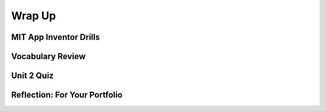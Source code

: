.. raw:: html 

   <div class="logo-header"  id="student-logo"  > <img class="align-center" src="../_static/Mobile_CSP_Logo_White_transparent.png" width="250px"/> </div>

Wrap Up
=======

.. raw:: html

    <!-- Custom Scripts -->
    <script src="../_static/assets/lib/lessons/tipped.js" type="text/javascript"></script>
    <script src="../_static/assets/lib/lessons/Framework2020.js" type="text/javascript"></script>
    <link href="../_static/assets/lib/lessons/tipped.css" rel="stylesheet" type="text/css"></link>
    <link href="../_static/assets/lib/lessons/lessons.css" rel="stylesheet" type="text/css"></link>
    <link href="../_static/assets/css/custom.css" rel="stylesheet" type="test/css"></link>
    <script src="../_static/assets/lib/lessons/vocabulary.js" type="text/javascript"></script>
    <style>    td { text-align: left; padding: 5px;}</style>


.. raw:: html

        <div class="gcb-lesson-content" data-question-batch-id="L134" data-scored="False">
        <p>Congratulations on making it to the end of Unit 2!</p>
    
    

MIT App Inventor Drills
------------------------

.. raw:: html

    <p>Test and improve your coding knowledge and skills with some additional exercises.  For this unit there is one set of Drills.</p>
    
    <ul>
    <li><a href="https://docs.google.com/document/d/1bvAYqcKLOvoRZeBHTKmdXxqboVIue3e-CByP1YXHBbs/edit">Basic MIT App Inventor</a> -- drills that use basic MIT App Inventor components, such as <i>Buttons</i>, <i>Labels</i>, <i>Sounds</i>, and a <i>Checkbox</i> together with basic programming concepts such as <i>if/else</i> and MIT App Inventor's <i>event-driven programming</i> model.</li>
    </ul>
    

Vocabulary Review
------------------

.. raw:: html

    <p>
    The following <a href="https://quizlet.com/634706009/unit-2-introduction-to-mobile-apps-pair-programming-flash-cards/" target="_blank">Unit 2 quizlet</a> contains all of the vocabulary from Unit 2 of the Mobile CSP Course. <br/></p>
    <p><iframe height="500" src="https://quizlet.com/634706009/flashcards/embed?i=1vnu3c&amp;x=1jj1" style="border:0" width="100%"></iframe></p>
    

Unit 2 Quiz
------------

.. raw:: html

    <p>
    Before moving on, check with your instructor to see if there is a quiz for Unit 2.
    </p>
      
Reflection: For Your Portfolio
-------------------------------
.. raw:: html

    <p><div class="yui-wk-div" id="portfolio">
    <p>Answer the following portfolio reflection questions as directed by your instructor. Questions are also available in this <a href="https://docs.google.com/document/d/1Ys-bZS1IXcSsQxEWTi0l3PKVDie2MdM9hzTSBiuHJfo/copy" target="_blank">Google Doc</a> - you will be prompted to make your own editable copy.</p>
    <p>If you are using a Google Sites portfolio, see the videos on the <a href="https://sites.google.com/site/mobilecspportfoliohelp/home/portfolio-help" target="_blank">portfolio help page</a> on how to embed your google document in your web page.</p>
    <div style="align-items:center;"><iframe class="portfolioQuestions" scrolling="yes" src="https://docs.google.com/document/d/e/2PACX-1vRpem1NOuT94Myj9Bt8iJcM7RoEONHS1NO31MsMUmBv7-niC9yAdehqhIL2i7LIyLTl4JGE7zW1dmNo/pub?embedded=true" style="height:30em;width:100%"></iframe></div>
    </div>
    </img></div>